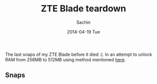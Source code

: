 #+DATE: [2014-04-19 Sat 18:25]
#+OPTIONS: toc:nil num:nil todo:nil pri:nil tags:nil ^:nil TeX:nil
#+CATEGORY: blogs
#+TAGS: hardware, zte blade
#+DESCRIPTION: ZTE Blade teardown
#+TITLE: ZTE Blade teardown
#+AUTHOR:    Sachin
#+EMAIL:     iclcoolster@gmail.com
#+DATE:      2014-04-19 Tue
#+KEYWORDS: zte blade, idea blade, teardown
#+LANGUAGE:  en
#+OPTIONS:   TeX:t LaTeX:t skip:nil d:nil todo:t pri:nil tags:not-in-toc
#+INFOJS_OPT: view:nil toc:nil ltoc:t mouse:underline buttons:0 path:http://orgmode.org/org-info.js
#+EXPORT_SELECT_TAGS: export
#+EXPORT_EXCLUDE_TAGS: noexport
#+LINK_UP:   
#+LINK_HOME: 
#+XSLT:

The last snaps of my ZTE Blade before it died :(. In an attempt to
unlock RAM from 256MB to 512MB using method mentioned [[http://www.modaco.com/topic/339048-guide-flashing-firmware-to-bladelibra-via-windows/][here]].

#+HTML: <!--more-->

** Snaps

   #+CAPTION: ZTE-td1: Motherboard when both outer covers are opened
   #+ATTR_HTML: alt="ZTE-td1"
   #+ATTR_HTML: width="480" height="600" style="border:4px solid gray;"
   #+ATTR_HTML: style="float:center;"
     
   [[./blade-teardown/1.jpg]]

   #+CAPTION: ZTE-td2
   #+ATTR_HTML: alt="ZTE-td2"
   #+ATTR_HTML: width="480" height="600" style="border:4px solid gray;"
   #+ATTR_HTML: style="float:center;"
     
   [[./blade-teardown/2.jpg]]

   #+CAPTION: ZTE-td3: Front touch screen
   #+ATTR_HTML: alt="ZTE-td3"
   #+ATTR_HTML: width="480" height="600" style="border:4px solid gray;"
   #+ATTR_HTML: style="float:center;"
     
   [[./blade-teardown/3.jpg]]

   #+CAPTION: ZTE-td4
   #+ATTR_HTML: alt="ZTE-td4"
   #+ATTR_HTML: width="480" height="600" style="border:4px solid gray;"
   #+ATTR_HTML: style="float:center;"
     
   [[./blade-teardown/4.jpg]]

   #+CAPTION: ZTE-td5: Back cover with speaker at the bottom
   #+ATTR_HTML: alt="ZTE-td5"
   #+ATTR_HTML: width="480" height="600" style="border:4px solid gray;"
   #+ATTR_HTML: style="float:center;"
     
   [[./blade-teardown/5.jpg]]

   #+CAPTION: ZTE-td6: Front cover with IR module at top-left
   #+ATTR_HTML: alt="ZTE-td6"
   #+ATTR_HTML: width="480" height="600" style="border:4px solid gray;"
   #+ATTR_HTML: style="float:center;"
     
   [[./blade-teardown/6.jpg]]

   #+CAPTION: ZTE-td7
   #+ATTR_HTML: alt="ZTE-td7"
   #+ATTR_HTML: width="480" height="600" style="border:4px solid gray;"
   #+ATTR_HTML: style="float:center;"
     
   [[./blade-teardown/7.jpg]]

   #+CAPTION: ZTE-td8: Hard Buttons
   #+ATTR_HTML: alt="ZTE-td8"
   #+ATTR_HTML: width="300" height="400" style="border:4px solid gray;"
   #+ATTR_HTML: style="float:center;"
     
   [[./blade-teardown/8.jpg]]

   #+CAPTION: ZTE-td9: Main board having Camera, vibrator, SD card, and SIM module
   #+ATTR_HTML: alt="ZTE-td9"
   #+ATTR_HTML: width="480" height="370" style="border:4px solid gray;"
   #+ATTR_HTML: style="float:center;"
     
   [[./blade-teardown/9.jpg]]

   #+CAPTION: ZTE-td10
   #+ATTR_HTML: alt="ZTE-td10"
   #+ATTR_HTML: width="480" height="370" style="border:4px solid gray;"
   #+ATTR_HTML: style="float:center;"
     
   [[./blade-teardown/10.jpg]]

   #+CAPTION: ZTE-td11: Booting
   #+ATTR_HTML: alt="ZTE-td11"
   #+ATTR_HTML: width="480" height="600" style="border:4px solid gray;"
   #+ATTR_HTML: style="float:center;"
     
   [[./blade-teardown/11.jpg]]

   #+CAPTION: ZTE-td12: Android splash screen
   #+ATTR_HTML: alt="ZTE-td12"
   #+ATTR_HTML: width="480" height="600" style="border:4px solid gray;"
   #+ATTR_HTML: style="float:center;"
     
   [[./blade-teardown/12.jpg]]

   #+CAPTION: ZTE-td13: IDEA logo
   #+ATTR_HTML: alt="ZTE-td13"
   #+ATTR_HTML: width="480" height="600" style="border:4px solid gray;"
   #+ATTR_HTML: style="float:center;"
     
   [[./blade-teardown/13.jpg]]


